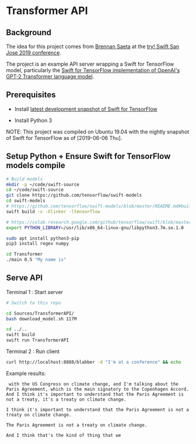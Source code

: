 * Transformer API
** Background

   The idea for this project comes from [[https://twitter.com/bsaeta][Brennan Saeta]] at the [[https://www.tryswift.co/events/2019/sanjose/][try! Swift San Jose 2019 conference]].

   The project is an example API server wrapping a Swift for TensorFlow model, particularly the [[https://github.com/tensorflow/swift-models/tree/master/Transformer][Swift for TensorFlow implementation of OpenAI's GPT-2 Transformer language model]].

** Prerequisites

   - Install [[https://github.com/tensorflow/swift/blob/master/Installation.md#development-snapshots][latest development snapshot of Swift for TensorFlow]]

   - Install Python 3

   NOTE: This project was compiled on Ubuntu 19.04 with the nightly snapshot of Swift for TensorFlow as of [2019-06-06 Thu].

** Setup Python + Ensure Swift for TensorFlow models compile

   #+begin_src sh
# Build models
mkdir -p ~/code/swift-source
cd ~/code/swift-source
git clone https://github.com/tensorflow/swift-models
cd swift-models
# https://github.com/tensorflow/swift-models/blob/master/README.md#build
swift build -v -Xlinker -ltensorflow

# https://colab.research.google.com/github/tensorflow/swift/blob/master/docs/site/tutorials/python_interoperability.ipynb
export PYTHON_LIBRARY=/usr/lib/x86_64-linux-gnu/libpython3.7m.so.1.0

sudo apt install python3-pip
pip3 install regex numpy

cd Transformer
./main 0.5 "My name is"
   #+end_src

** Serve API

   Terminal 1 : Start server

    #+begin_src sh
# Switch to this repo

cd Sources/TransformerAPI/
bash download_model.sh 117M

cd ../..
swift build
swift run TransformerAPI
    #+end_src

    Terminal 2 : Run client

    #+begin_src sh
curl http://localhost:8888/blabber -d "I'm at a conference" && echo    
    #+end_src

    Example results:

    #+BEGIN_EXAMPLE
 with the US Congress on climate change, and I'm talking about the Paris Agreement, which is the main signatory to the Copenhagen Accord. And I think it's important to understand that the Paris Agreement is not a treaty, it's a treaty on climate change.

I think it's important to understand that the Paris Agreement is not a treaty on climate change.

The Paris Agreement is not a treaty on climate change.

And I think that's the kind of thing that we
    #+END_EXAMPLE


